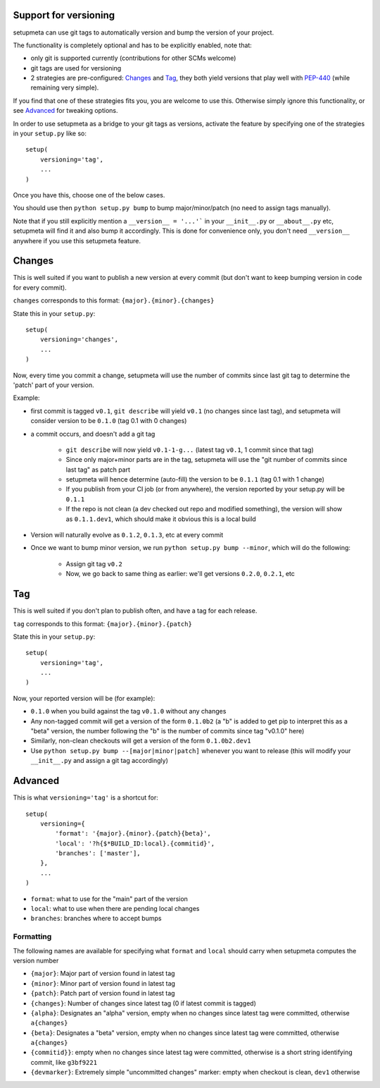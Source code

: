 Support for versioning
======================

setupmeta can use git tags to automatically version and bump the version of your project.

The functionality is completely optional and has to be explicitly enabled, note that:

* only git is supported currently (contributions for other SCMs welcome)

* git tags are used for versioning

* 2 strategies are pre-configured: Changes_ and Tag_, they both yield versions that play well with PEP-440_ (while remaining very simple).

If you find that one of these strategies fits you, you are welcome to use this. Otherwise simply ignore this functionality, or see Advanced_ for tweaking options.

In order to use setupmeta as a bridge to your git tags as versions, activate the feature by specifying one of the strategies in your ``setup.py`` like so::

    setup(
        versioning='tag',
        ...
    )

Once you have this, choose one of the below cases.

You should use then ``python setup.py bump`` to bump major/minor/patch (no need to assign tags manually).

Note that if you still explicitly mention a ``__version__ = '...'``` in your ``__init__.py`` or ``__about__.py`` etc, setupmeta will find it and also bump it accordingly.
This is done for convenience only, you don't need ``__version__`` anywhere if you use this setupmeta feature.

Changes
=======

This is well suited if you want to publish a new version at every commit (but don't want to keep bumping version in code for every commit).

``changes`` corresponds to this format: ``{major}.{minor}.{changes}``

State this in your ``setup.py``::

    setup(
        versioning='changes',
        ...
    )


Now, every time you commit a change, setupmeta will use the number of commits since last git tag to determine the 'patch' part of your version.


Example:

* first commit is tagged ``v0.1``, ``git describe`` will yield ``v0.1`` (no changes since last tag), and setupmeta will consider version to be ``0.1.0`` (tag 0.1 with 0 changes)

* a commit occurs, and doesn't add a git tag

    * ``git describe`` will now yield ``v0.1-1-g...`` (latest tag ``v0.1``, 1 commit since that tag)

    * Since only major+minor parts are in the tag, setupmeta will use the "git number of commits since last tag" as patch part

    * setupmeta will hence determine (auto-fill) the version to be ``0.1.1`` (tag 0.1 with 1 change)

    * If you publish from your CI job (or from anywhere), the version reported by your setup.py will be ``0.1.1``

    * If the repo is not clean (a dev checked out repo and modified something), the version will show as ``0.1.1.dev1``, which should make it obvious this is a local build

* Version will naturally evolve as ``0.1.2``, ``0.1.3``, etc at every commit

* Once we want to bump minor version, we run ``python setup.py bump --minor``, which will do the following:

    * Assign git tag ``v0.2``

    * Now, we go back to same thing as earlier: we'll get versions ``0.2.0``, ``0.2.1``, etc


Tag
===

This is well suited if you don't plan to publish often, and have a tag for each release.

``tag`` corresponds to this format: ``{major}.{minor}.{patch}``

State this in your ``setup.py``::

    setup(
        versioning='tag',
        ...
    )


Now, your reported version will be (for example):

* ``0.1.0`` when you build against the tag ``v0.1.0`` without any changes

* Any non-tagged commit will get a version of the form ``0.1.0b2`` (a "b" is added to get pip to interpret this as a "beta" version, the number following the "b" is the number of commits since tag "v0.1.0" here)

* Similarly, non-clean checkouts will get a version of the form ``0.1.0b2.dev1``

* Use ``python setup.py bump --[major|minor|patch]`` whenever you want to release (this will modify your ``__init__.py`` and assign a git tag accordingly)


Advanced
========

This is what ``versioning='tag'`` is a shortcut for::

    setup(
        versioning={
            'format': '{major}.{minor}.{patch}{beta}',
            'local': '?h{$*BUILD_ID:local}.{commitid}',
            'branches': ['master'],
        },
        ...
    )

* ``format``: what to use for the "main" part of the version

* ``local``: what to use when there are pending local changes

* ``branches``: branches where to accept bumps


Formatting
----------

The following names are available for specifying what ``format`` and ``local`` should carry when setupmeta computes the version number

* ``{major}``: Major part of version found in latest tag

* ``{minor}``: Minor part of version found in latest tag

* ``{patch}``: Patch part of version found in latest tag

* ``{changes}``: Number of changes since latest tag (0 if latest commit is tagged)

* ``{alpha}``: Designates an "alpha" version, empty when no changes since latest tag were committed, otherwise ``a{changes}``

* ``{beta}``: Designates a "beta" version, empty when no changes since latest tag were committed, otherwise ``a{changes}``

* ``{commitid}}``: empty when no changes since latest tag were committed, otherwise is a short string identifying commit, like ``g3bf9221``

* ``{devmarker}``: Extremely simple "uncommitted changes" marker: empty when checkout is clean, ``dev1`` otherwise



.. _PEP-440: https://www.python.org/dev/peps/pep-0440/

